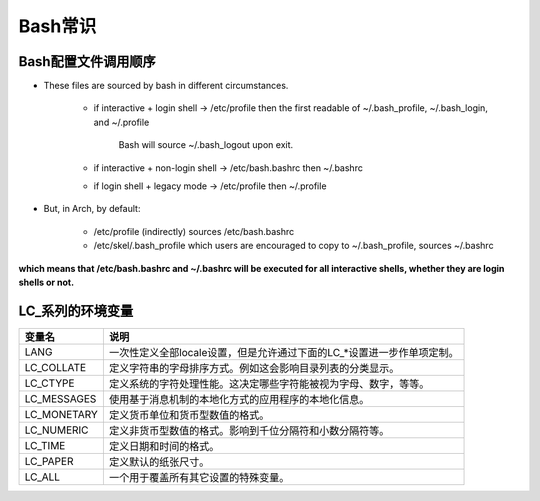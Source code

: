===================
Bash常识
===================


.. _bash_startup_file:

Bash配置文件调用顺序
=====================


.. image:: ./pics/bash_flow.png


- These files are sourced by bash in different circumstances.

    - if interactive + login shell → /etc/profile then the first readable of ~/.bash_profile, ~/.bash_login, and ~/.profile
      
        Bash will source ~/.bash_logout upon exit. 
    
    - if interactive + non-login shell → /etc/bash.bashrc then ~/.bashrc
    
    - if login shell + legacy mode → /etc/profile then ~/.profile 

- But, in Arch, by default:

    - /etc/profile (indirectly) sources /etc/bash.bashrc
    
    - /etc/skel/.bash_profile which users are encouraged to copy to ~/.bash_profile, sources ~/.bashrc 

**which means that /etc/bash.bashrc and ~/.bashrc will be executed for all interactive shells, whether they are login shells or not.** 



LC_系列的环境变量
====================


=============   =========================================================================
变量名 	        说明
=============   =========================================================================
LANG 	        一次性定义全部locale设置，但是允许通过下面的LC_*设置进一步作单项定制。
LC_COLLATE 	    定义字符串的字母排序方式。例如这会影响目录列表的分类显示。
LC_CTYPE 	    定义系统的字符处理性能。这决定哪些字符能被视为字母、数字，等等。
LC_MESSAGES     使用基于消息机制的本地化方式的应用程序的本地化信息。
LC_MONETARY     定义货币单位和货币型数值的格式。
LC_NUMERIC 	    定义非货币型数值的格式。影响到千位分隔符和小数分隔符等。
LC_TIME 	    定义日期和时间的格式。
LC_PAPER 	    定义默认的纸张尺寸。
LC_ALL 	        一个用于覆盖所有其它设置的特殊变量。
=============   =========================================================================


